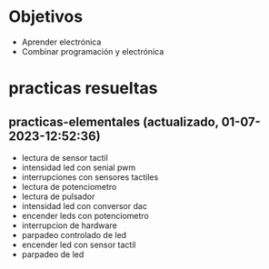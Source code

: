 * Objetivos
- Aprender electrónica
- Combinar programación y electrónica
* practicas resueltas
** practicas-elementales (actualizado, 01-07-2023-12:52:36)
- lectura de sensor tactil
- intensidad led con senial pwm
- interrupciones con sensores tactiles
- lectura de potenciometro
- lectura de pulsador
- intensidad led con conversor dac
- encender leds con potenciometro
- interrupcion de hardware
- parpadeo controlado de led
- encender led con sensor tactil
- parpadeo de led
